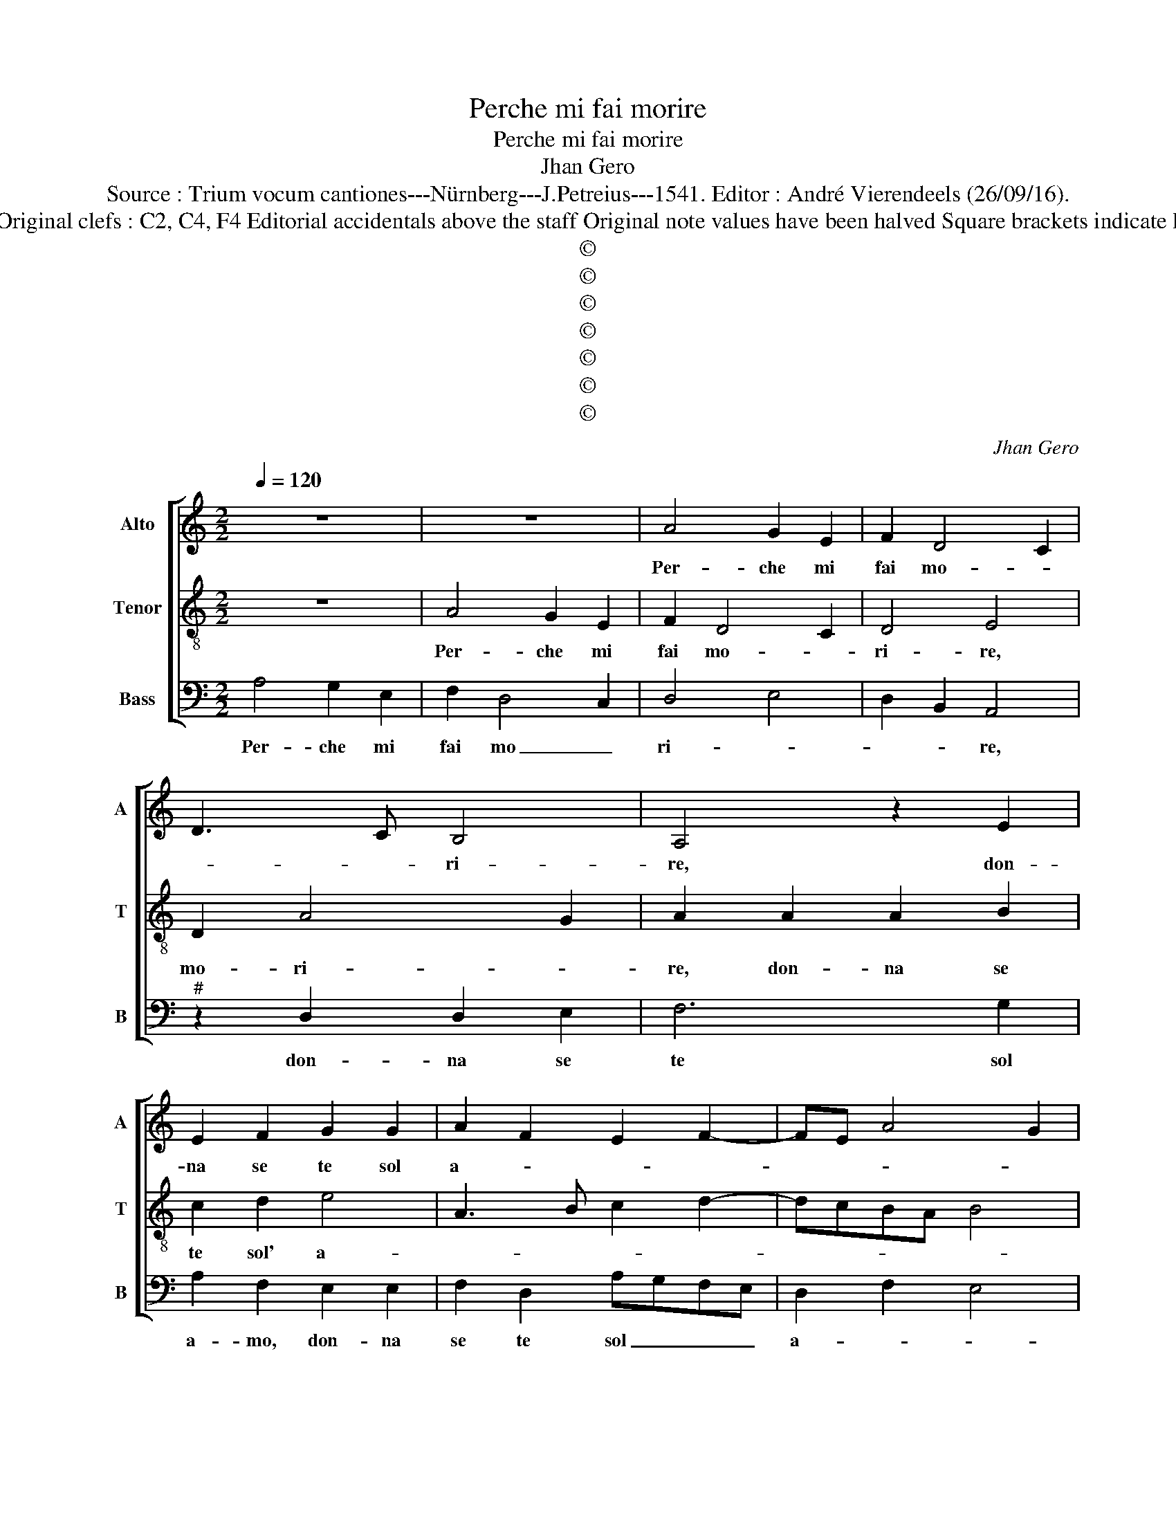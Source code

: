 X:1
T:Perche mi fai morire
T:Perche mi fai morire
T:Jhan Gero
T:Source : Trium vocum cantiones---Nürnberg---J.Petreius---1541. Editor : André Vierendeels (26/09/16).
T:Notes : Original clefs : C2, C4, F4 Editorial accidentals above the staff Original note values have been halved Square brackets indicate ligatures
T:©
T:©
T:©
T:©
T:©
T:©
T:©
C:Jhan Gero
Z:©
%%score [ 1 2 3 ]
L:1/8
Q:1/4=120
M:2/2
K:C
V:1 treble nm="Alto" snm="A"
V:2 treble-8 nm="Tenor" snm="T"
V:3 bass nm="Bass" snm="B"
V:1
 z8 | z8 | A4 G2 E2 | F2 D4 C2 | D3 C B,4 | A,4 z2 E2 | E2 F2 G2 G2 | A2 F2 E2 F2- | FE A4 G2 | %9
w: ||Per- che mi|fai mo- *|* * ri-|re, don-|na se te sol|a- * * *||
 A8- | A8 | z4 A4 | A2 A2 G2 G2 | A4 D4 | A4 G2 E2 | F2 A4 G2 | A2 F2 E3 D | C2 D2 B,4 | A,8 | %19
w: mo,|_|per-|che ca- gion la|ma- no|s'op- po- ne|ch'io non veg-|gia, quel be- gli''oc-|chi so- a-|vi,|
 E4 C2 D2 | E2 F2 G4 | A4 G2 FE | F2 E4 D2 | E4 A,4 | z4 C4 | D2 D2 E2 G2- | GF F4 E2 | F8 | %28
w: che coi soi|sguard' ho- ne-|sta- ment' al _|_ te- *|* ri,|mi|con- du- con a|_ _ ta- *|le,|
 z2 F2 G2 G2 | A2 A2 D2 G2 | E2 F3 E D2- | D2 C2 D4 | C6 A,B, | CDEF GA B2- | BA A4 G2 | A8- | %36
w: che mil- le|volt' il di mo-||* * ro,|et ri- *||* * nas- *|co,|
 A4 D4 | E2 G2 F4 | E2 D4 C2 | D4 z4 | z8 | D4 G3 F | E2 D3 C C2- | C2 B,2 C4- | C2 D2 E4 | z4 F4 | %46
w: _ ma|di gio- ia|mi pa- *|sco,||si dol- ce|ch'in me _ pio-||* * ve,|tan-|
 G2 E2 F2 G2 | A3 G F2 E2- |"^#" ED D4 C2 | D8 | F8 | E6 G2 | F2 E2 D4 | C6 C2 | D2 E2 F2 D2 | %55
w: to pia- cer ch'io|non in- vi- *|* * di'a Gio-|ve,|don-|que dol-|ce ben mi-|o, poi|che co- gno- sc'in|
 E4 D4 | C2 A,2 B,4 | A,2 D2 C2 B,2- | B,A, A,4 G,2 | A,8- | A,4 z2 A2 | A2 A2 F3 E | %62
w: me si|bel de- si-|re, si bel de-|* * si- *|re|_ non|mi far piu _|
 D2 G2 E2 F2- | FEDC D4 | C4 F4 | E2 C2 D2 E2 | A,2 D2 C2 E2- | ED D4 C2 | D4 F4 | E2 C2 D2 E2 | %70
w: _ mo- ri- *||re, ma|vin- ta di pie-|ta fa'l mio de-|* * si- *|re, ma|vin- ta di pie-|
 A,2 D2 C2 E2- | ED D4 C2 | D8 |] %73
w: ta fa'l mio de-|* * si- *|re.|
V:2
 z8 | A4 G2 E2 | F2 D4 C2 | D4 E4 | D2 A4 G2 | A2 A2 A2 B2 | c2 d2 e4 | A3 B c2 d2- | dcBA B4 | %9
w: |Per- che mi|fai mo- *|ri- re,|mo- ri- *|re, don- na se|te sol' a-|||
 A8 | z2 A2 A2 A2 | G2 G2 A4 | D2 A2 e2 e2 | d2 c2 B4 | A2 A2 B2 c2 | d3 c B4 | A2 d2 c2 B2- | %17
w: mo,|per- che ca-|gion la ma-|no s'op- po- ne|ch'io non veg-|gia, quel be- gli'oc-|chi so- a-||
"^#" BA A4 G2 | A4 z2 A2 | A2 G2 A2 B2 | c2 A2 G2 c2- | c2 BA B2 c2 | A3 G F4 | E4 z2 F2 | %24
w: |vi, che|coi soi sguard' _|ho- ne- sta ment'|_ al- * te- *||ri, mi|
 G2 G2 A2 c2- | c2 B2 c3 B | A2 GF G4 | F4 c4 | d2 d2 e2 e2 | A4 B4 | c3 B AG A2- | A2 G2 F4 | %32
w: con du- con a|_ ta- * *||le, che|mil- le volt il|di mo-||* * ro,|
 E2 A3 Bcd | e2 c2 B2 e2 | dcBA B4 | A8 | z2 A2 B2 d2 | c4 A4 | G2 F2 E2 A2 | A3 G F2 E2 | %40
w: et ri- * * *||na- * * * *|co,|ma di gio-|ia mi|pa- * sco, si|dol- ce ch'in me|
 D2 G4 F2 | G4 E4 | G3 F E2 DC | D4 C4 | z4 z2 c2 | d2 B2 c2 d2 | e2 c2 d2 cB | A4 A3 G | %48
w: pio- * *|ve, si|dol- ce ch'in me _|op- ve,|tan-|to pia- cer ch'io|non in- vi- * *|di'a Gio- *|
 F2 ED E4 | D8 | d8 | c6 B2 | A2 G2 F4 | E4 z4 | z2 G2 A2 B2 | c2 A2 BAGF | E2 A4 G2 | A2 F2 G3 F | %58
w: |ve,|don-|que dol-|ce ben mi-|o,|poi che co-|gno- sc'in me _ _ _|_ _ _|* si bel de-|
 E2 F2 D4 | E4 z2 A2 | A2 A2 F3 E | D4 d3 c | B2 c3 BAG | F2 A4 G2 | A8 | z2 A2 G2 E2 | %66
w: si- * *|re, non|mi far piu _|_ mo- *||* ri- *|re,|ma vin- ta|
 F2 G2 A3 G | F2 D2 E4 | D8 | A4 G2 E2 | F2 G2 A3 G | F2 D2 E4 | D8 |] %73
w: di pie- ta fa'l|mio de- si-|re,|ma vin- ta|di pie- ta fa'l|mio de- si-|re.|
V:3
 A,4 G,2 E,2 | F,2 D,4 C,2 | D,4 E,4 | D,2 B,,2 A,,4 |"^#" z2 D,2 D,2 E,2 | F,6 G,2 | %6
w: Per- che mi|fai mo _|ri- *|* * re,|don- na se|te sol|
 A,2 F,2 E,2 E,2 | F,2 D,2 A,G,F,E, | D,2 F,2 E,4 | A,,4 D,4 | D,2 D,2 C,2 D,2 | E,4 A,,4 | %12
w: a- mo, don- na|se te sol _ _ _|a- * *|mo, per-|che ca- gion la|ma- no|
 F,4 E,2 E,2 | F,2 A,4 G,2 | A,2 F,2 E,4 | z2 D,2 E,4 | F,2 D,2 A,2 E,2 | F,2 D,2 E,4 | %18
w: s'op- po- ne|ch'io non veg-|* * gia,|quel be-|gli'oc- chi so- a-||
 A,,2 D,2 C,2 D,2 | E,2 E,2 F,2 D,2 | C,2 D,2 E,4 | F,4 E,4 | z2 A,,2 A,,2 B,,2 | C,4 D,2 F,2- | %24
w: vi, che coi soi|sguard' ho- ne- sta-|ment' al- te|_ ri,|mi con du-|con a ta-|
 F,2 E,2 F,3 E, | D,4 C,4 | D,4 C,4 | F,8- | F,4 z4 |"^#" F,4 G,2 G,2 | A,2 A,2 D,2 F,2- | %31
w: |||le,|_|che mil- le|volt' il di mo-|
 F,2 E,2 D,4 | A,,6 A,,2- | A,,B,,C,D, E,3 F, | G,2 A,2 E,4 | z4 D,4 | F,2 A,2 G,2 F,2 | E,4 D,4 | %38
w: * * ro,|et ri-|* * * * na- *|* * sco,|ma|di gio- ia mi|pa- sco,|
 z4 A,,4 | D,6 C,2 | B,,2 G,,2 A,,4 | G,,2 G,3 F,E,D, | C,2 B,,2 C,2 A,,2 | G,,4 z4 | F,4 G,2 E,2 | %45
w: si|dol- ce|ch'in me pio-|||ve,|tan- to pia-|
 F,2 G,2 A,2 B,2 | G,2 A,2 D,2 E,2 | F,3 E, D,2 C,2 | D,2 B,,2 A,,4 | D,4 z4 | D,8 | A,6 E,2 | %52
w: cer ch'io non in-|vi- di'a Gio- *|||ve,|don-|que dol-|
 F,2 C,2 D,4 | A,,4 A,3 G, | F,2 E,2 D,4 | C,4 z4 | C,4 D,2 E,2 | F,2 D,2 E,3 D, | C,2 A,,2 B,,4 | %59
w: ce ben mi-|o, dol- ce|ben mi- *|o,|poi che co-|gno- sc'in me si|bel de- si-|
 A,,8 | z2 A,2 A,2 A,2 | F,3 E, D,2 D,2 |"^#" G,F,E,D, C,2 D,2- | D,C,B,,A,, B,,4 | A,,4 D,4 | %65
w: re,|non mi far|piu _ _ mo-|ri- * * * * *||re, ma|
 C,2 A,,2 B,,2 C,2 |"^#" D,2 C,B,, A,,2 C,2 | D,2 B,,2 A,,4 | D,4 z2 D,2 | C,2 A,,2 B,,2 C,2 | %70
w: vin- ta di pie-|ta _ _ _ fa'l|mio de- si-|re, ma|vin- ta di pie-|
 D,2 C,B,, A,,2 C,2 | D,2 B,,2 A,,4 | D,8 |] %73
w: ta _ _ _ fa'l|mio de- si-|re.|

